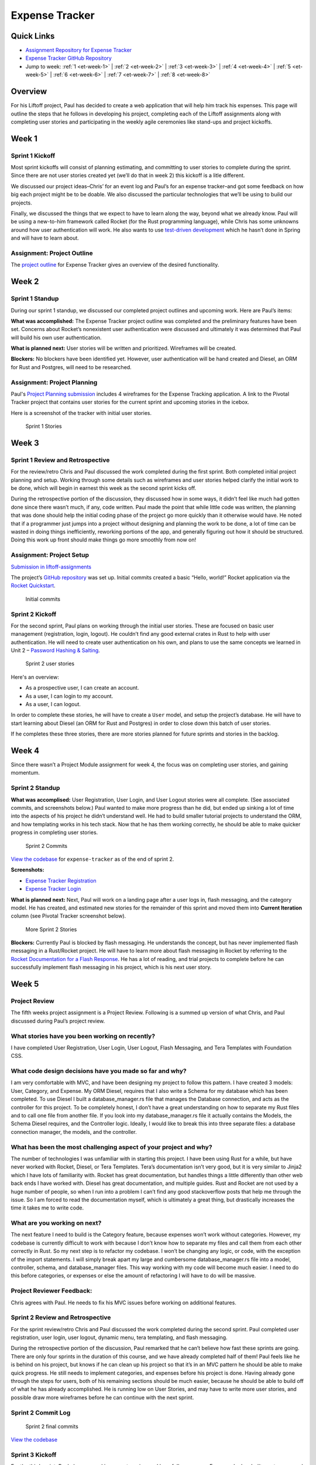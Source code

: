 Expense Tracker
===============

Quick Links
-----------

- `Assignment Repository for Expense Tracker <https://github.com/LaunchCodeEducation/liftoff-assignments-paul>`__
- `Expense Tracker GitHub Repository <https://github.com/LaunchCodeEducation/expense_tracker>`__
- Jump to week: :ref:`1 <et-week-1>` \| :ref:`2 <et-week-2>` \| :ref:`3 <et-week-3>` \| :ref:`4 <et-week-4>` \| :ref:`5 <et-week-5>` \| :ref:`6 <et-week-6>` \| :ref:`7 <et-week-7>` \| :ref:`8 <et-week-8>`

Overview
--------

For his Liftoff project, Paul has decided to create a web application
that will help him track his expenses. This page will outline the steps
that he follows in developing his project, completing each of the
Liftoff assignments along with completing user stories and participating
in the weekly agile ceremonies like stand-ups and project kickoffs.

.. _et-week-1:

Week 1
------

Sprint 1 Kickoff
^^^^^^^^^^^^^^^^

Most sprint kickoffs will consist of planning estimating, and committing
to user stories to complete during the sprint. Since there are not user
stories created yet (we’ll do that in week 2) this kickoff is a litle
different.

We discussed our project ideas–Chris’ for an event log and Paul’s for an
expense tracker–and got some feedback on how big each project might be
to be doable. We also discussed the particular technologies that we’ll
be using to build our projects.

Finally, we discussed the things that we expect to have to learn along
the way, beyond what we already know. Paul will be using a new-to-him
framework called Rocket (for the Rust programming language), while Chris
has some unknowns around how user authentication will work. He also
wants to use `test-driven
development <https://en.wikipedia.org/wiki/Test-driven_development>`__
which he hasn’t done in Spring and will have to learn about.

Assignment: Project Outline
^^^^^^^^^^^^^^^^^^^^^^^^^^^

The `project
outline <https://github.com/LaunchCodeEducation/liftoff-assignments-paul/tree/master/P2-Project_Outline>`__
for Expense Tracker gives an overview of the desired functionality.

.. _et-week-2:

Week 2
------

Sprint 1 Standup
^^^^^^^^^^^^^^^^

During our sprint 1 standup, we discussed our completed project outlines
and upcoming work. Here are Paul’s items:

**What was accomplished:** The Expense Tracker project outline was
completed and the preliminary features have been set. Concerns about
Rocket’s nonexistent user authentication were discussed and ultimately
it was determined that Paul will build his own user authentication.

**What is planned next:** User stories will be written and prioritized. 
Wireframes will be created.

**Blockers:** No blockers have been identified yet. However, user
authentication will be hand created and Diesel, an ORM for Rust and
Postgres, will need to be researched.

Assignment: Project Planning
^^^^^^^^^^^^^^^^^^^^^^^^^^^^

Paul's `Project
Planning submission <https://github.com/LaunchCodeEducation/liftoff-assignments-paul/blob/master/P3-Project_Planning/>`__
includes 4 wireframes for the Expense Tracking application. A link to
the Pivotal Tracker project that contains user stories for the current
sprint and upcoming stories in the icebox.

Here is a screenshot of the tracker with initial user stories.

.. figure:: figures/sprint_1_stories.png
   :alt: Sprint 1 Stories

   Sprint 1 Stories

.. _et-week-3:

Week 3
------

Sprint 1 Review and Retrospective
^^^^^^^^^^^^^^^^^^^^^^^^^^^^^^^^^

For the review/retro Chris and Paul discussed the work completed
during the first sprint. Both completed initial project planning and setup.
Working through some details such as wireframes and user stories helped
clarify the initial work to be done, which will begin in earnest this
week as the second sprint kicks off.

During the retrospective portion of the discussion, they discussed how in
some ways, it didn’t feel like much had gotten done since there wasn’t
much, if any, code written. Paul made the point that while little code
was written, the planning that was done should help the initial coding
phase of the project go more quickly than it otherwise would have. He noted
that if a programmer just jumps into a project without designing and
planning the work to be done, a lot of time can be wasted in doing
things inefficiently, reworking portions of the app, and generally
figuring out how it should be structured. Doing this work up front
should make things go more smoothly from now on!

Assignment: Project Setup
^^^^^^^^^^^^^^^^^^^^^^^^^

`Submission in
liftoff-assignments <https://github.com/LaunchCodeEducation/liftoff-assignments-paul/tree/master/P4-Project_Setup>`__

The project’s `GitHub
repository <https://github.com/LaunchCodeEducation/expense_tracker>`__ was set up.
Initial commits created a basic “Hello, world!” Rocket application via the
`Rocket Quickstart <https://rocket.rs/guide/quickstart/>`__.

.. figure:: figures/expense-tracker-initial-commit.png
   :alt: Initial commits

   Initial commits

Sprint 2 Kickoff
^^^^^^^^^^^^^^^^

For the second sprint, Paul plans on working through the initial user
stories. These are focused on basic user management (registration,
login, logout). He couldn’t find any good external crates in Rust to
help with user authentication. He will need to create user
authentication on his own, and plans to use the same concepts we learned
in Unit 2 – `Password Hashing &
Salting <https://education.launchcode.org/web-fundamentals/class-prep/13/>`__.

.. figure:: figures/sprint_2_stories.png
   :alt: Sprint 2 user stories

   Sprint 2 user stories

Here's an overview: 

- As a prospective user, I can create an account. 
- As a user, I can login to my account. 
- As a user, I can logout.

In order to complete these stories, he will have to create a ``User``
model, and setup the project’s database. He will have to start learning
about Diesel (an ORM for Rust and Postgres) in order to close down this
batch of user stories.

If he completes these three stories, there are more stories planned for
future sprints and stories in the backlog.

.. _et-week-4:

Week 4
------

Since there wasn’t a Project Module assignment for week 4, the focus was
on completing user stories, and gaining momentum.

Sprint 2 Standup
^^^^^^^^^^^^^^^^

**What was accomplised:** User Registration, User Login, and User Logout
stories were all complete. (See associated commits, and screenshots
below.) Paul wanted to make more progress than he did, but ended up
sinking a lot of time into the aspects of his project he didn’t
understand well. He had to build smaller tutorial projects to understand
the ORM, and how templating works in his tech stack. Now that he has
them working correctly, he should be able to make quicker progress in
completing user stories.

.. figure:: figures/sprint_2_commits.png
   :alt: Sprint 2 Commits

   Sprint 2 Commits

`View the
codebase <https://github.com/LaunchCodeEducation/expense_tracker/tree/535465868eded761b93fd8ff0d805c5505d02861>`__
for ``expense-tracker`` as of the end of sprint 2.

**Screenshots:** 

- `Expense Tracker Registration <https://raw.githubusercontent.com/LaunchCodeEducation/liftoff/master/src/modules/demo-projects/expense-tracker/figures/expense-tracker-register.png>`__ 
- `Expense Tracker Login <https://raw.githubusercontent.com/LaunchCodeEducation/liftoff/master/src/modules/demo-projects/expense-tracker/figures/expense-tracker-login.png>`__

**What is planned next:** Next, Paul will work on a landing page after a
user logs in, flash messaging, and the category model. He has created,
and estimated new stories for the remainder of this sprint and moved
them into **Current Iteration** column (see Pivotal Tracker screenshot
below).

.. figure:: figures/sprint_2_stories_2.png
   :alt: More Sprint 2 Stories

   More Sprint 2 Stories

**Blockers:** Currently Paul is blocked by flash messaging. He
understands the concept, but has never implemented flash messaging in a
Rust/Rocket project. He will have to learn more about flash messaging in
Rocket by referring to the `Rocket Documentation for a Flash
Response <https://api.rocket.rs/rocket/response/struct.Flash.html>`__.
He has a lot of reading, and trial projects to complete before he can
successfully implement flash messaging in his project, which is his next
user story.

.. _et-week-5:

Week 5
------

Project Review
^^^^^^^^^^^^^^

The fifth weeks project assignment is a Project Review. Following is a
summed up version of what Chris, and Paul discussed during Paul’s
project review.

What stories have you been working on recently?
^^^^^^^^^^^^^^^^^^^^^^^^^^^^^^^^^^^^^^^^^^^^^^^

I have completed User Registration, User Login, User Logout, Flash
Messaging, and Tera Templates with Foundation CSS.

What code design decisions have you made so far and why?
^^^^^^^^^^^^^^^^^^^^^^^^^^^^^^^^^^^^^^^^^^^^^^^^^^^^^^^^

I am very comfortable with MVC, and have been designing my project to
follow this pattern. I have created 3 models: User, Category, and
Expense. My ORM Diesel, requires that I also write a Schema for my
database which has been completed. To use Diesel I built a
database_manager.rs file that manages the Database connection, and acts
as the controller for this project. To be completely honest, I don’t
have a great understanding on how to separate my Rust files and to call
one file from another file. If you look into my database_manager.rs file
it actually contains the Models, the Schema Diesel requires, and the
Controller logic. Ideally, I would like to break this into three
separate files: a database connection manager, the models, and the
controller.

What has been the most challenging aspect of your project and why?
^^^^^^^^^^^^^^^^^^^^^^^^^^^^^^^^^^^^^^^^^^^^^^^^^^^^^^^^^^^^^^^^^^

The number of technologies I was unfamiliar with in starting this
project. I have been using Rust for a while, but have never worked with
Rocket, Diesel, or Tera Templates. Tera’s documentation isn’t very good,
but it is very similar to Jinja2 which I have lots of familiarity with.
Rocket has great documentation, but handles things a little differently
than other web back ends I have worked with. Diesel has great
documentation, and multiple guides. Rust and Rocket are not used by a
huge number of people, so when I run into a problem I can’t find any
good stackoverflow posts that help me through the issue. So I am forced
to read the documentation myself, which is ultimately a great thing, but
drastically increases the time it takes me to write code.

What are you working on next?
^^^^^^^^^^^^^^^^^^^^^^^^^^^^^

The next feature I need to build is the Category feature, because
expenses won’t work without categories. However, my codebase is
currently difficult to work with because I don’t know how to separate my
files and call them from each other correctly in Rust. So my next step
is to refactor my codebase. I won’t be changing any logic, or code, with
the exception of the import statements. I will simply break apart my
large and cumbersome database_manager.rs file into a model, controller,
schema, and database_manager files. This way working with my code will
become much easier. I need to do this before categories, or expenses or
else the amount of refactoring I will have to do will be massive.

Project Reviewer Feedback:
^^^^^^^^^^^^^^^^^^^^^^^^^^

Chris agrees with Paul. He needs to fix his MVC issues before working on
additional features.

Sprint 2 Review and Retrospective
^^^^^^^^^^^^^^^^^^^^^^^^^^^^^^^^^

For the sprint review/retro Chris and Paul discussed the work completed
during the second sprint. Paul completed user registration, user login,
user logout, dynamic menu, tera templating, and flash messaging.

During the retrospective portion of the discussion, Paul remarked that
he can’t believe how fast these sprints are going. There are only four
sprints in the duration of this course, and we have already completed
half of them! Paul feels like he is behind on his project, but knows if
he can clean up his project so that it’s in an MVC pattern he should be
able to make quick progress. He still needs to implement categories, and
expenses before his project is done. Having already gone through the
steps for users, both of his remaining sections should be much easier,
because he should be able to build off of what he has already
accomplished. He is running low on User Stories, and may have to write
more user stories, and possible draw more wireframes before he can
continue with the next sprint.

Sprint 2 Commit Log
^^^^^^^^^^^^^^^^^^^

.. figure:: figures/sprint_2_commits_3.png
   :alt: Sprint 2 final commits

   Sprint 2 final commits

`View the
codebase <https://github.com/LaunchCodeEducation/expense_tracker/tree/bdcb3301235ce092a72818bdafc891dfdf628bee>`__

Sprint 3 Kickoff
^^^^^^^^^^^^^^^^

For the third sprint, Paul plans on working on categories, and hopefully
expenses. For users he has built create_user, and get_user functions
that work with Diesel. However, he has not yet worked with Update, or
Delete in Diesel, and he will need to work with both of them to
successfully build out categories, and expenses. He will be referring to
the `Diesel Documentation <http://docs.diesel.rs/diesel/index.html>`__
to learn how to update and delete with this ORM.

.. figure:: figures/sprint_3_stories_1.png
   :alt: Sprint three user stories

   Sprint three user stories


.. tip:: 

   You will notice Paul added a chore to the top of his current iteration.
   While refactoring is a task that he needs to complete this week, it
   doesn’t change anything from the user’s perspective so calling it a
   story would be incorrect. Since it’s not a user story he isn’t
   estimating it. Completing this chore will make his future user stories
   easier to accomplish! Paul thinks it will take him around 2 hours to
   complete this task.

.. _et-week-6:

Week 6
------

There is no project module assignment for Week 6, Paul focused on
completing user stories.

Sprint 3 Standup
^^^^^^^^^^^^^^^^

**What was accomplised:** Refactor project to follow MVC. Implemented
Request Guards to authorize users for all given paths. User can create,
and view categories. User can create and view Expenses.

.. figure:: figures/sprint_3_commits_1.png
   :alt: Sprint 3 Commits

   Sprint 3 Commits

`View the
codebase <https://github.com/LaunchCodeEducation/expense_tracker/tree/c9eed625271a6e152710b379ce74a11cbcb710fb>`__
for ``expense-tracker`` as of the middle of sprint 3.

**Screenshots:** 

- `Expense Tracker Create Category <https://raw.githubusercontent.com/LaunchCodeEducation/liftoff/master/src/modules/demo-projects/expense-tracker/figures/expense-tracker-create-category-1.png>`__ 
- `Expense Tracker View Categories <https://raw.githubusercontent.com/LaunchCodeEducation/liftoff/master/src/modules/demo-projects/expense-tracker/figures/expense-tracker-view-categories.png>`__
- `Expense Tracker Create Expense <https://raw.githubusercontent.com/LaunchCodeEducation/liftoff/master/src/modules/demo-projects/expense-tracker/figures/expense-tracker-create-expense.png>`__ 
- `Expense Tracker View Expenses <https://raw.githubusercontent.com/LaunchCodeEducation/liftoff/master/src/modules/demo-projects/expense-tracker/figures/expense-tracker-view-expenses.png>`__

**What is planned next:** Next, Paul will continue working on Expenses.
He is currently using a timestamp in his database, but is having trouble
reading the timestamp back in Rust. After he has finished that he will
need to build in the edit, and delete functions for both expenses, and
categories.

.. figure:: figures/sprint_3_stories_2.png
   :alt: More Sprint 3 Stories

   More Sprint 3 Stories

**Blockers:** Currently Paul is blocked by Rust’s time library. He can
create timestamps, but the time function cannot be converted to a
String, so he has no way of displaying the timestamp to the user. He
will have to research alternative 3rd party time libraries, or build his
own function that will be able to create a timestamp string, from a
timestamp object.

.. _et-week-7:

Week 7
------

Sprint 3 Review and Retrospective
^^^^^^^^^^^^^^^^^^^^^^^^^^^^^^^^^

For the sprint review/retro Chris and Paul discussed the work they
copmleted during the third sprint. Paul completed creating & viewing
categories, creating & viewing expenses, refactored his project into an
MVC format, and refactored his main method into lib/utils that contain
his contexts, form, and utility functions.

During the retrospective portion of the disucssion, Paul mentioned he
had technical difficulties, and was unable to complete some of his user
stories. The power adapter for his laptop was misplaced, and he had to
wait four days to get a replacement. In that time, he didn’t make any
progress on his project, but was able to plan his project presentation
so it wasn’t completely wasted time. Outside of his techncial issues, he
struggled with dates in Rust. Rust’s standard time library had no option
for printing out a human readable statement, which makes displaying it
to a user problematic. He was able to overcome this issue by finding and
implementing the Chrono crate in Rust. Chrono uses the underlying time
library from the standard library, but adds additional functionality for
readability purposes. He can now display dates, and times to his users.
He was unable to complete editing, and deletion of categories, and
expenses, so he plans on completing that in his final sprint.

Sprint 3 Commit Log
^^^^^^^^^^^^^^^^^^^

.. figure:: figures/sprint_3_commits_final.png
   :alt: Sprint 3 final commits

   Sprint 3 final commits

`View the
codebase <https://github.com/LaunchCodeEducation/expense_tracker/tree/c47e467935f58fd0cb62073f9504591d813a60eb>`__

Sprint 4 Kickoff
^^^^^^^^^^^^^^^^

For the fourth, and final sprint of Liftoff, Paul plans on building in
the the edit, and delete functionality for categories, and expenses. If
he completes that he wants to build a password, and email reset feature
to assist with user management, and finally after completing that he
wants to build a reporting feature into the Expense-Tracker, so a user
can view their stored information in a more benefical way.

.. figure:: figures/sprint_4_stories.png
   :alt: Sprint four user stories

   Sprint four user stories

It may appear that Paul has bitten off more than he can chew in this
sprint. That’s ok, writing additional user stories only gives Paul more
clarity into what to work on after Liftoff ends. He can continue using
Agile on his own to stay on track with his project.

Assignment: Project Presentation
^^^^^^^^^^^^^^^^^^^^^^^^^^^^^^^^

Although Paul’s project isn’t completely done yet he still needs to
complete his Project Presentation assignment.

Expense Tracker Presentation :download:`PDF <Expense_Tracker_Presentation.pdf>`

Paul found that in working on this assignment he completed much more
than he was giving himself credit for! He has mutliple screens to show,
everything is writing to the database correctly, and his project is
organized in a format that makes it easy to talk about his code. He has
learned a tremendous amount about programming, web development, Rust,
Rocket, Diesel, and Postgres while building this project. He’s not an
expert in Rust, or Rocket at this point in time, but feels comfortable
solving issues as they arise as he continues to work on projects in this
tech stack.

.. _et-week-8:

Week 8
------

Sprint 4 Standup
^^^^^^^^^^^^^^^^

**What was accomplished:** Users can edit, and delete expenses. Users
can edit, archive, and unarchive categories. Users can change their
email address. Users can change their passwords. Users can view a report
of all of their expenses.

.. figure:: figures/sprint_4_commits_1.png
   :alt: Sprint 4 commits

   Sprint 4 commits

`View the
codebase <https://github.com/LaunchCodeEducation/expense_tracker/tree/3f9cc99656c3ad2a55fd3f3684e32e11b61cc436>`__

**Screenshots:** 

- `Expense Tracker Edit Expense 1 <https://raw.githubusercontent.com/LaunchCodeEducation/liftoff/master/src/modules/demo-projects/expense-tracker/figures/expense-tracker-edit-expense1.png>`__ 
- `Expense Tracker Edit Expense 2 <https://raw.githubusercontent.com/LaunchCodeEducation/liftoff/master/src/modules/demo-projects/expense-tracker/figures/expense-tracker-edit-expense-2.png>`__ 
- `Expense Tracker Delete Expense 1 <https://raw.githubusercontent.com/LaunchCodeEducation/liftoff/master/src/modules/demo-projects/expense-tracker/figures/expense-tracker-delete-expense-1.png>`__ 
- `Expense Tracker Delete Expense 2 <https://raw.githubusercontent.com/LaunchCodeEducation/liftoff/master/src/modules/demo-projects/expense-tracker/figures/expense-tracker-delete-expense-2.png>`__ 
- `Expense Tracker Archive Category <https://raw.githubusercontent.com/LaunchCodeEducation/liftoff/master/src/modules/demo-projects/expense-tracker/figures/expense-tracker-archive-category.png>`__ 
- `Expense Tracker Unarchive Category <https://raw.githubusercontent.com/LaunchCodeEducation/liftoff/master/src/modules/demo-projects/expense-tracker/figures/expense-tracker-unarchive-category.png>`__ 
- `Expense Tracker Change Email 1 <https://raw.githubusercontent.com/LaunchCodeEducation/liftoff/master/src/modules/demo-projects/expense-tracker/figures/expense-tracker-change-email-1.png>`__ 
- `Expense Tracker Change Email 2 <https://raw.githubusercontent.com/LaunchCodeEducation/liftoff/master/src/modules/demo-projects/expense-tracker/figures/expense-tracker-change-email-2.png>`__ 
- `Expense Tracker Change Password 1 <https://raw.githubusercontent.com/LaunchCodeEducation/liftoff/master/src/modules/demo-projects/expense-tracker/figures/expense-tracker-change-password-1.png>`__ 
- `Expense Tracker Change Password 2 <https://raw.githubusercontent.com/LaunchCodeEducation/liftoff/master/src/modules/demo-projects/expense-tracker/figures/expense-tracker-change-password-2.png>`__

**What is planned next:** 

This is the last class of Liftoff, and Paul
has made significant progress on his project. He now has a web app built
with Rust/Rocket, Tera, Diesel, and Postgres that allows users to: 

- Create Accounts 
- Manage Accounts 
- Create Categories 
- Edit Categories
- Archive & Unarchive Categories 
- Create Expenses 
- Edit Expenses 
- Delete Expenses 
- Generate Basic Reports

He is proud of what he has accomplished so far, however being a
programmer, and working in technology means always learning. Paul is at
an endpasse, he can continue working on this project – Expense Tracker
by outling bugs, chores, or new features defined by user stories. Or,
Paul can start working on a new project.

At this point in time he has a large enough project to talk about in
interviews. He can talk about **what he learned** (Rust, Rocket, Diesel,
Request Guards etc), what **challenges he overcame** (Rust’s standard
time library doesn’t support string representations of time, Rust
doesn’t have anything in the standard library for encrpyting and
decrypting passwords, etc), what **mistakes he made** (not using R2D2 to
manage DB calls, not using MVC from the beginning, etc).

Continuing with this project Paul would: 

- Deploy his project 
- Build out more reports 
- Allow multiple categories be tagged to an expense 
- Email funcitonality – reports can be emailed, users can reset password via email 
- Redesigning the front end

**Blockers:** Paul’s project is currently complete he has a working
version that contains all the features he orginally wanted to include.
His next step would be to deploy his project, he looked into multiple
services to host and deploy his project, however he is currently blocked
by Rocket. In order for Rocket to run it uses a nightly build of Rust!
You could deploy a nightly build of rust to a server, however it would
take Paul a large amount of time to figure everything out. So he is
putting deploying his project on hold.

